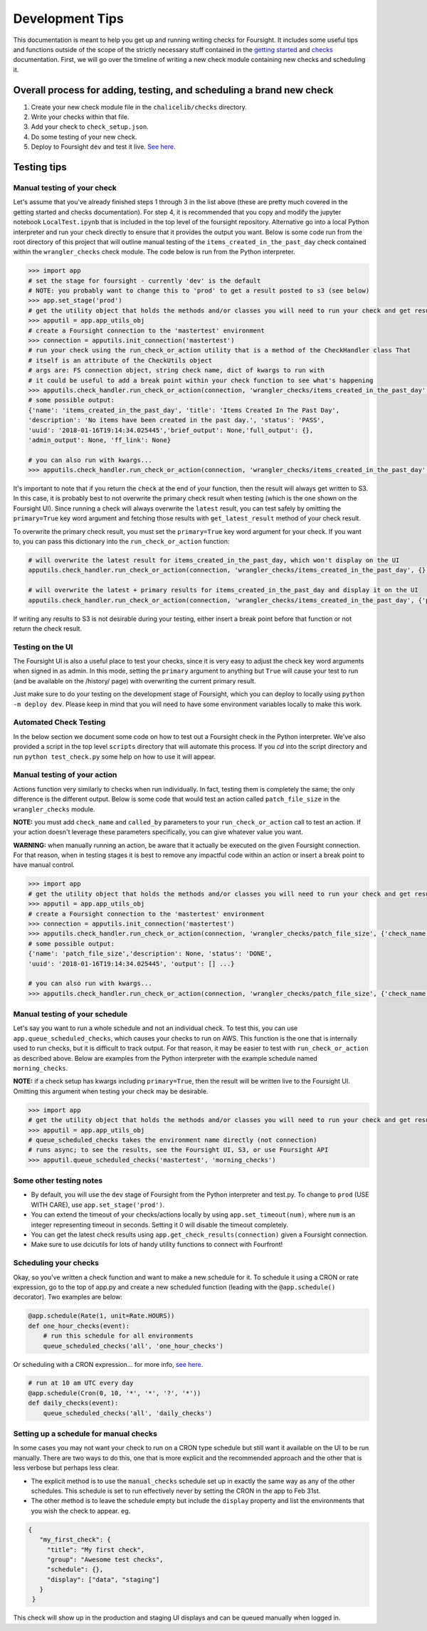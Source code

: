 
Development Tips
================

This documentation is meant to help you get up and running writing checks for Foursight. It includes some useful tips and functions outside of the scope of the strictly necessary stuff contained in the `getting started <https://foursight.readthedocs.io/en/latest/getting_started.html>`_ and `checks <https://foursight.readthedocs.io/en/latest/checks.html>`_ documentation. First, we will go over the timeline of writing a new check module containing new checks and scheduling it.

Overall process for adding, testing, and scheduling a brand new check
---------------------------------------------------------------------


#. Create your new check module file in the ``chalicelib/checks`` directory.
#. Write your checks within that file.
#. Add your check to ``check_setup.json``.
#. Do some testing of your new check.
#. Deploy to Foursight ``dev`` and test it live. `See here <https://foursight.readthedocs.io/en/latest/deployment.html>`_.

Testing tips
------------

Manual testing of your check
^^^^^^^^^^^^^^^^^^^^^^^^^^^^

Let's assume that you've already finished steps 1 through 3 in the list above (these are pretty much covered in the getting started and checks documentation). For step 4, it is recommended that you copy and modify the jupyter notebook ``LocalTest.ipynb`` that is included in the top level of the foursight repository.  Alternative go into a local Python interpreter and run your check directly to ensure that it provides the output you want. Below is some code run from the root directory of this project that will outline manual testing of the ``items_created_in_the_past_day`` check contained within the ``wrangler_checks`` check module. The code below is run from the Python interpreter.

.. code-block:: python

   >>> import app
   # set the stage for foursight - currently 'dev' is the default
   # NOTE: you probably want to change this to 'prod' to get a result posted to s3 (see below)
   >>> app.set_stage('prod')
   # get the utility object that holds the methods and/or classes you will need to run your check and get results
   >>> apputil = app.app_utils_obj
   # create a Foursight connection to the 'mastertest' environment
   >>> connection = apputils.init_connection('mastertest')
   # run your check using the run_check_or_action utility that is a method of the CheckHandler class That
   # itself is an attribute of the CheckUtils object
   # args are: FS connection object, string check name, dict of kwargs to run with
   # it could be useful to add a break point within your check function to see what's happening
   >>> apputils.check_handler.run_check_or_action(connection, 'wrangler_checks/items_created_in_the_past_day', {})
   # some possible output:
   {'name': 'items_created_in_the_past_day', 'title': 'Items Created In The Past Day',
   'description': 'No items have been created in the past day.', 'status': 'PASS',
   'uuid': '2018-01-16T19:14:34.025445','brief_output': None,'full_output': {},
   'admin_output': None, 'ff_link': None}

   # you can also run with kwargs...
   >>> apputils.check_handler.run_check_or_action(connection, 'wrangler_checks/items_created_in_the_past_day', {'item_type': 'File'})

It's important to note that if you return the ``check`` at the end of your function, then the result will always get written to S3. In this case, it is probably best to not overwrite the primary check result when testing (which is the one shown on the Foursight UI). Since running a check will always overwrite the ``latest`` result, you can test safely by omitting the ``primary=True`` key word argument and fetching those results with ``get_latest_result`` method of your check result.

To overwrite the primary check result, you must set the ``primary=True`` key word argument for your check. If you want to, you can pass this dictionary into the ``run_check_or_action`` function:

.. code-block:: python

   # will overwrite the latest result for items_created_in_the_past_day, which won't display on the UI
   apputils.check_handler.run_check_or_action(connection, 'wrangler_checks/items_created_in_the_past_day', {})

   # will overwrite the latest + primary results for items_created_in_the_past_day and display it on the UI
   apputils.check_handler.run_check_or_action(connection, 'wrangler_checks/items_created_in_the_past_day', {'primary': True})

If writing any results to S3 is not desirable during your testing, either insert a break point before that function or not return the check result.

Testing on the UI
^^^^^^^^^^^^^^^^^

The Foursight UI is also a useful place to test your checks, since it is very easy to adjust the check key word arguments when signed in as admin. In this mode, setting the ``primary`` argument to anything but ``True`` will cause your test to run (and be available on the /history/ page) with overwriting the current primary result.

Just make sure to do your testing on the development stage of Foursight, which you can deploy to locally using ``python -m deploy dev``. Please keep in mind that you will need to have some environment variables locally to make this work.

Automated Check Testing
^^^^^^^^^^^^^^^^^^^^^^^

In the below section we document some code on how to test out a Foursight check in the Python interpreter. We've also provided a script in the top level ``scripts`` directory that will automate this process. If you `cd` into the script directory and run ``python test_check.py`` some help on how to use it will appear.

Manual testing of your action
^^^^^^^^^^^^^^^^^^^^^^^^^^^^^

Actions function very similarly to checks when run individually. In fact, testing them is completely the same; the only difference is the different output. Below is some code that would test an action called ``patch_file_size`` in the ``wrangler_checks`` module.

**NOTE:** you must add ``check_name`` and ``called_by`` parameters to your ``run_check_or_action`` call to test an action. If your action doesn't leverage these parameters specifically, you can give whatever value you want.

**WARNING:** when manually running an action, be aware that it actually be executed on the given Foursight connection. For that reason, when in testing stages it is best to remove any impactful code within an action or insert a break point to have manual control.

.. code-block:: python

   >>> import app
   # get the utility object that holds the methods and/or classes you will need to run your check and get results
   >>> apputil = app.app_utils_obj
   # create a Foursight connection to the 'mastertest' environment
   >>> connection = apputils.init_connection('mastertest')
   >>> apputils.check_handler.run_check_or_action(connection, 'wrangler_checks/patch_file_size', {'check_name': None, 'called_by': None})
   # some possible output:
   {'name': 'patch_file_size','description': None, 'status': 'DONE',
   'uuid': '2018-01-16T19:14:34.025445', 'output': [] ...}

   # you can also run with kwargs...
   >>> apputils.check_handler.run_check_or_action(connection, 'wrangler_checks/patch_file_size', {'check_name': 'some_check_name', 'called_by': 'some_uuid', 'some_arg': 'some_value'})

Manual testing of your schedule
^^^^^^^^^^^^^^^^^^^^^^^^^^^^^^^

Let's say you want to run a whole schedule and not an individual check. To test this, you can use ``app.queue_scheduled_checks``\ , which causes your checks to run on AWS. This function is the one that is internally used to run checks, but it is difficult to track output. For that reason, it may be easier to test with ``run_check_or_action`` as described above. Below are examples from the Python interpreter with the example schedule named ``morning_checks``.

**NOTE:** if a check setup has kwargs including ``primary=True``\ , then the result will be written live to the Foursight UI. Omitting this argument when testing your check may be desirable.

.. code-block:: python

   >>> import app
   # get the utility object that holds the methods and/or classes you will need to run your check and get results
   >>> apputil = app.app_utils_obj
   # queue_scheduled_checks takes the environment name directly (not connection)
   # runs async; to see the results, see the Foursight UI, S3, or use Foursight API
   >>> apputil.queue_scheduled_checks('mastertest', 'morning_checks')

Some other testing notes
^^^^^^^^^^^^^^^^^^^^^^^^


* By default, you will use the ``dev`` stage of Foursight from the Python interpreter and test.py. To change to ``prod`` (USE WITH CARE), use ``app.set_stage('prod')``.
* You can extend the timeout of your checks/actions locally by using ``app.set_timeout(num)``\ , where ``num`` is an integer representing timeout in seconds. Setting it 0 will disable the timeout completely.
* You can get the latest check results using ``app.get_check_results(connection)`` given a Foursight connection.
* Make sure to use dcicutils for lots of handy utility functions to connect with Fourfront!

Scheduling your checks
^^^^^^^^^^^^^^^^^^^^^^

Okay, so you've written a check function and want to make a new schedule for it. To schedule it using a CRON or rate expression, go to the top of app.py and create a new scheduled function (leading with the ``@app.schedule()`` decorator). Two examples are below:

.. code-block:: python

   @app.schedule(Rate(1, unit=Rate.HOURS))
   def one_hour_checks(event):
       # run this schedule for all environments
       queue_scheduled_checks('all', 'one_hour_checks')

Or scheduling with a CRON expression... for more info, `see here <http://docs.aws.amazon.com/lambda/latest/dg/tutorial-scheduled-events-schedule-expressions.html>`_.

.. code-block:: python

   # run at 10 am UTC every day
   @app.schedule(Cron(0, 10, '*', '*', '?', '*'))
   def daily_checks(event):
       queue_scheduled_checks('all', 'daily_checks')

Setting up a schedule for manual checks
^^^^^^^^^^^^^^^^^^^^^^^^^^^^^^^^^^^^^^^

In some cases you may not want your check to run on a CRON type schedule but still want it available on the UI to be run manually.  There are two ways to do this, one that is more explicit and the recommended approach and the other that is less verbose but perhaps less clear.

* The explicit method is to use the ``manual_checks`` schedule set up in exactly the same way as any of the other schedules.  This schedule is set to run effectively never by setting the CRON in the app to Feb 31st.
* The other method is to leave the schedule empty but include the ``display`` property and list the environments that you wish the check to appear. eg.

.. code-block:: JSON

   {
      "my_first_check": {
        "title": "My first check",
        "group": "Awesome test checks",
        "schedule": {},
        "display": ["data", "staging"]
      }
    }

This check will show up in the production and staging UI displays and can be queued manually when logged in.
